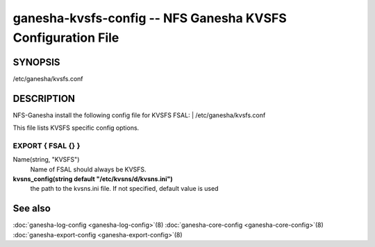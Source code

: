 ===================================================================
ganesha-kvsfs-config -- NFS Ganesha KVSFS Configuration File
===================================================================

.. program:: ganesha-kvsfs-config


SYNOPSIS
==========================================================

| /etc/ganesha/kvsfs.conf

DESCRIPTION
==========================================================

NFS-Ganesha install the following config file for KVSFS FSAL:
| /etc/ganesha/kvsfs.conf

This file lists KVSFS specific config options.

EXPORT { FSAL {} }
--------------------------------------------------------------------------------

Name(string, "KVSFS")
    Name of FSAL should always be KVSFS.

**kvsns_config(string default "/etc/kvsns/d/kvsns.ini")**
        the path to the kvsns.ini file. If not specified, default value is used

See also
==============================
:doc:`ganesha-log-config <ganesha-log-config>`\(8)
:doc:`ganesha-core-config <ganesha-core-config>`\(8)
:doc:`ganesha-export-config <ganesha-export-config>`\(8)
